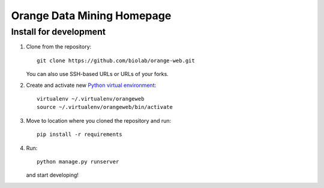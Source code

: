 ===========================
Orange Data Mining Homepage
===========================

Install for development
-----------------------

1. Clone from the repository::

    git clone https://github.com/biolab/orange-web.git

   You can also use SSH-based URLs or URLs of your forks.

2. Create and activate new `Python virtual environment`_::

    virtualenv ~/.virtualenv/orangeweb
    source ~/.virtualenv/orangeweb/bin/activate

3. Move to location where you cloned the repository and run::

    pip install -r requirements

4. Run::

    python manage.py runserver

   and start developing!

.. _Python virtual environment: http://www.virtualenv.org
